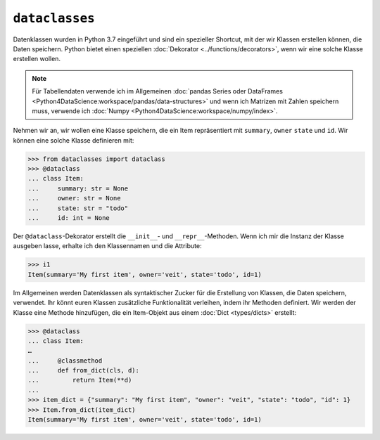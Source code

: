 ``dataclasses``
===============

Datenklassen wurden in Python 3.7 eingeführt und sind ein spezieller Shortcut,
mit der wir Klassen erstellen können, die Daten speichern. Python bietet einen
speziellen :doc:`Dekorator <../functions/decorators>`, wenn wir eine solche
Klasse erstellen wollen.

.. note::
   Für Tabellendaten verwende ich im Allgemeinen :doc:`pandas Series oder
   DataFrames <Python4DataScience:workspace/pandas/data-structures>` und wenn
   ich Matrizen mit Zahlen speichern muss, verwende ich :doc:`Numpy
   <Python4DataScience:workspace/numpy/index>`.

Nehmen wir an, wir wollen eine Klasse speichern, die ein Item repräsentiert mit
``summary``, ``owner`` ``state`` und ``id``. Wir können eine solche Klasse
definieren mit:

.. code-block:: python

   >>> from dataclasses import dataclass
   >>> @dataclass
   ... class Item:
   ...     summary: str = None
   ...     owner: str = None
   ...     state: str = "todo"
   ...     id: int = None

Der ``@dataclass``-Dekorator erstellt die ``__init__``- und
``__repr__``-Methoden. Wenn ich mir die Instanz der Klasse ausgeben lasse,
erhalte ich den Klassennamen und die Attribute:

.. code-block:: python

   >>> i1
   Item(summary='My first item', owner='veit', state='todo', id=1)

Im Allgemeinen werden Datenklassen als syntaktischer Zucker für die Erstellung
von Klassen, die Daten speichern, verwendet. Ihr könnt euren Klassen
zusätzliche Funktionalität verleihen, indem ihr Methoden definiert. Wir werden
der Klasse eine Methode hinzufügen, die ein Item-Objekt aus einem :doc:`Dict
<types/dicts>` erstellt:

.. code-block:: python

   >>> @dataclass
   ... class Item:
   …
   ...     @classmethod
   ...     def from_dict(cls, d):
   ...         return Item(**d)
   ...
   >>> item_dict = {"summary": "My first item", "owner": "veit", "state": "todo", "id": 1}
   >>> Item.from_dict(item_dict)
   Item(summary='My first item', owner='veit', state='todo', id=1)
